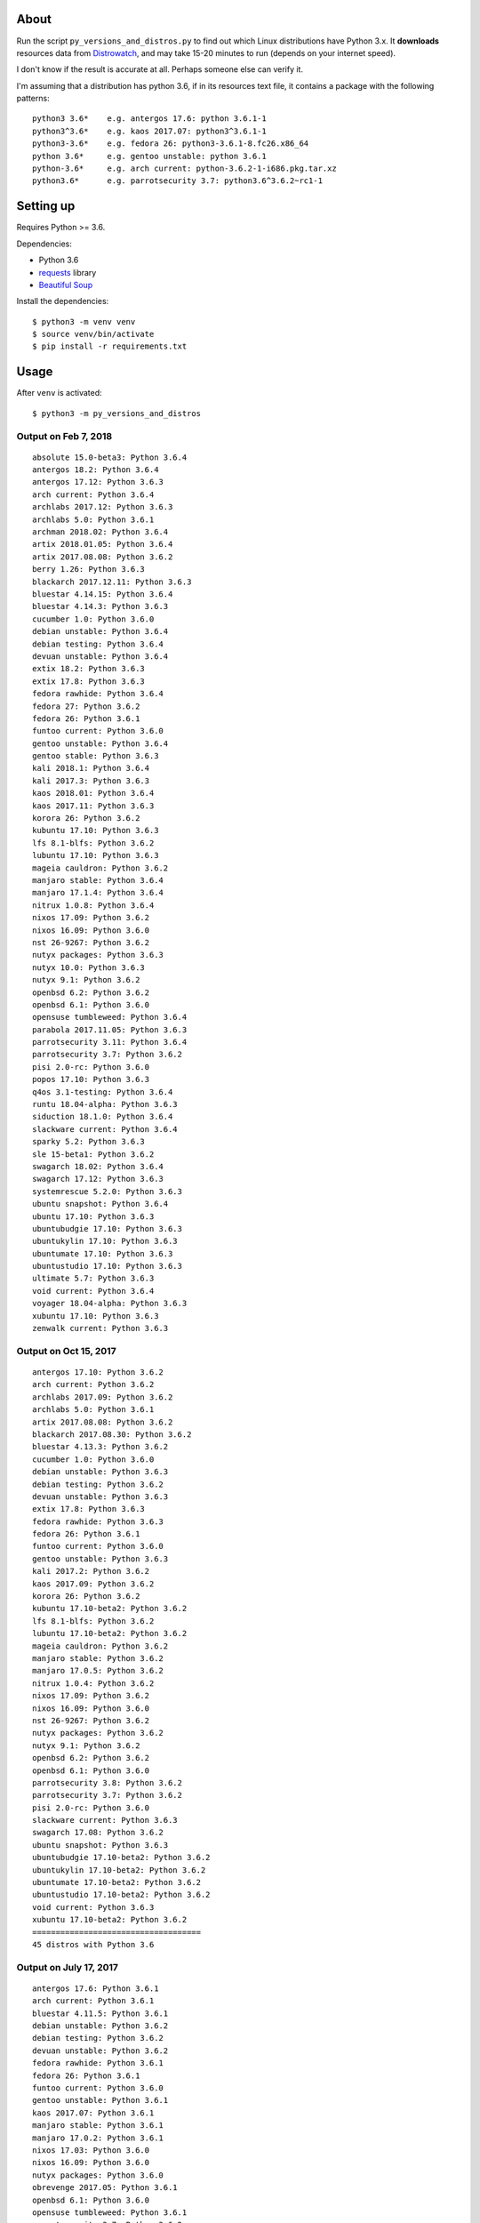 About
=====

Run the script ``py_versions_and_distros.py`` to find out which Linux distributions
have Python 3.x. It **downloads** resources data from `Distrowatch
<https://distrowatch.com/>`_, and may take 15-20 minutes to run (depends on your
internet speed).

I don't know if the result is accurate at all. Perhaps someone else can verify
it.

I'm assuming that a distribution has python 3.6, if in its resources text file,
it contains a package with the following patterns::

    python3 3.6*    e.g. antergos 17.6: python 3.6.1-1
    python3^3.6*    e.g. kaos 2017.07: python3^3.6.1-1
    python3-3.6*    e.g. fedora 26: python3-3.6.1-8.fc26.x86_64
    python 3.6*     e.g. gentoo unstable: python 3.6.1
    python-3.6*     e.g. arch current: python-3.6.2-1-i686.pkg.tar.xz
    python3.6*      e.g. parrotsecurity 3.7: python3.6^3.6.2~rc1-1


Setting up
==========

Requires Python >= 3.6.

Dependencies:

- Python 3.6
- `requests <http://docs.python-requests.org/en/master/>`_ library
- `Beautiful Soup <https://www.crummy.com/software/BeautifulSoup/>`_


Install the dependencies::

   $ python3 -m venv venv
   $ source venv/bin/activate
   $ pip install -r requirements.txt


Usage
=====

After ``venv`` is activated::

   $ python3 -m py_versions_and_distros

Output on Feb 7, 2018
----------------------

::

   absolute 15.0-beta3: Python 3.6.4
   antergos 18.2: Python 3.6.4
   antergos 17.12: Python 3.6.3
   arch current: Python 3.6.4
   archlabs 2017.12: Python 3.6.3
   archlabs 5.0: Python 3.6.1
   archman 2018.02: Python 3.6.4
   artix 2018.01.05: Python 3.6.4
   artix 2017.08.08: Python 3.6.2
   berry 1.26: Python 3.6.3
   blackarch 2017.12.11: Python 3.6.3
   bluestar 4.14.15: Python 3.6.4
   bluestar 4.14.3: Python 3.6.3
   cucumber 1.0: Python 3.6.0
   debian unstable: Python 3.6.4
   debian testing: Python 3.6.4
   devuan unstable: Python 3.6.4
   extix 18.2: Python 3.6.3
   extix 17.8: Python 3.6.3
   fedora rawhide: Python 3.6.4
   fedora 27: Python 3.6.2
   fedora 26: Python 3.6.1
   funtoo current: Python 3.6.0
   gentoo unstable: Python 3.6.4
   gentoo stable: Python 3.6.3
   kali 2018.1: Python 3.6.4
   kali 2017.3: Python 3.6.3
   kaos 2018.01: Python 3.6.4
   kaos 2017.11: Python 3.6.3
   korora 26: Python 3.6.2
   kubuntu 17.10: Python 3.6.3
   lfs 8.1-blfs: Python 3.6.2
   lubuntu 17.10: Python 3.6.3
   mageia cauldron: Python 3.6.2
   manjaro stable: Python 3.6.4
   manjaro 17.1.4: Python 3.6.4
   nitrux 1.0.8: Python 3.6.4
   nixos 17.09: Python 3.6.2
   nixos 16.09: Python 3.6.0
   nst 26-9267: Python 3.6.2
   nutyx packages: Python 3.6.3
   nutyx 10.0: Python 3.6.3
   nutyx 9.1: Python 3.6.2
   openbsd 6.2: Python 3.6.2
   openbsd 6.1: Python 3.6.0
   opensuse tumbleweed: Python 3.6.4
   parabola 2017.11.05: Python 3.6.3
   parrotsecurity 3.11: Python 3.6.4
   parrotsecurity 3.7: Python 3.6.2
   pisi 2.0-rc: Python 3.6.0
   popos 17.10: Python 3.6.3
   q4os 3.1-testing: Python 3.6.4
   runtu 18.04-alpha: Python 3.6.3
   siduction 18.1.0: Python 3.6.4
   slackware current: Python 3.6.4
   sparky 5.2: Python 3.6.3
   sle 15-beta1: Python 3.6.2
   swagarch 18.02: Python 3.6.4
   swagarch 17.12: Python 3.6.3
   systemrescue 5.2.0: Python 3.6.3
   ubuntu snapshot: Python 3.6.4
   ubuntu 17.10: Python 3.6.3
   ubuntubudgie 17.10: Python 3.6.3
   ubuntukylin 17.10: Python 3.6.3
   ubuntumate 17.10: Python 3.6.3
   ubuntustudio 17.10: Python 3.6.3
   ultimate 5.7: Python 3.6.3
   void current: Python 3.6.4
   voyager 18.04-alpha: Python 3.6.3
   xubuntu 17.10: Python 3.6.3
   zenwalk current: Python 3.6.3



Output on Oct 15, 2017
----------------------

::

   antergos 17.10: Python 3.6.2
   arch current: Python 3.6.2
   archlabs 2017.09: Python 3.6.2
   archlabs 5.0: Python 3.6.1
   artix 2017.08.08: Python 3.6.2
   blackarch 2017.08.30: Python 3.6.2
   bluestar 4.13.3: Python 3.6.2
   cucumber 1.0: Python 3.6.0
   debian unstable: Python 3.6.3
   debian testing: Python 3.6.2
   devuan unstable: Python 3.6.3
   extix 17.8: Python 3.6.3
   fedora rawhide: Python 3.6.3
   fedora 26: Python 3.6.1
   funtoo current: Python 3.6.0
   gentoo unstable: Python 3.6.3
   kali 2017.2: Python 3.6.2
   kaos 2017.09: Python 3.6.2
   korora 26: Python 3.6.2
   kubuntu 17.10-beta2: Python 3.6.2
   lfs 8.1-blfs: Python 3.6.2
   lubuntu 17.10-beta2: Python 3.6.2
   mageia cauldron: Python 3.6.2
   manjaro stable: Python 3.6.2
   manjaro 17.0.5: Python 3.6.2
   nitrux 1.0.4: Python 3.6.2
   nixos 17.09: Python 3.6.2
   nixos 16.09: Python 3.6.0
   nst 26-9267: Python 3.6.2
   nutyx packages: Python 3.6.2
   nutyx 9.1: Python 3.6.2
   openbsd 6.2: Python 3.6.2
   openbsd 6.1: Python 3.6.0
   parrotsecurity 3.8: Python 3.6.2
   parrotsecurity 3.7: Python 3.6.2
   pisi 2.0-rc: Python 3.6.0
   slackware current: Python 3.6.3
   swagarch 17.08: Python 3.6.2
   ubuntu snapshot: Python 3.6.3
   ubuntubudgie 17.10-beta2: Python 3.6.2
   ubuntukylin 17.10-beta2: Python 3.6.2
   ubuntumate 17.10-beta2: Python 3.6.2
   ubuntustudio 17.10-beta2: Python 3.6.2
   void current: Python 3.6.3
   xubuntu 17.10-beta2: Python 3.6.2
   ====================================
   45 distros with Python 3.6



Output on July 17, 2017
-----------------------

::

    antergos 17.6: Python 3.6.1
    arch current: Python 3.6.1
    bluestar 4.11.5: Python 3.6.1
    debian unstable: Python 3.6.2
    debian testing: Python 3.6.2
    devuan unstable: Python 3.6.2
    fedora rawhide: Python 3.6.1
    fedora 26: Python 3.6.1
    funtoo current: Python 3.6.0
    gentoo unstable: Python 3.6.1
    kaos 2017.07: Python 3.6.1
    manjaro stable: Python 3.6.1
    manjaro 17.0.2: Python 3.6.1
    nixos 17.03: Python 3.6.0
    nixos 16.09: Python 3.6.0
    nutyx packages: Python 3.6.0
    obrevenge 2017.05: Python 3.6.1
    openbsd 6.1: Python 3.6.0
    opensuse tumbleweed: Python 3.6.1
    parrotsecurity 3.7: Python 3.6.2
    pisi 2.0-rc: Python 3.6.0
    swagarch 17.07: Python 3.6.1
    ubuntu snapshot: Python 3.6.2
    ====================================
    23 distros with Python 3.6


Output on July 23, 2017
-----------------------

::

    antergos 17.6: Python 3.6.1
    arch current: Python 3.6.2
    bluestar 4.11.5: Python 3.6.1
    debian unstable: Python 3.6.2
    debian testing: Python 3.6.2
    devuan unstable: Python 3.6.2
    fedora rawhide: Python 3.6.2
    fedora 26: Python 3.6.1
    funtoo current: Python 3.6.0
    gentoo unstable: Python 3.6.1
    kaos 2017.07: Python 3.6.1
    manjaro stable: Python 3.6.1
    manjaro 17.0.2: Python 3.6.1
    nixos 17.03: Python 3.6.0
    nixos 16.09: Python 3.6.0
    openbsd 6.1: Python 3.6.0
    opensuse tumbleweed: Python 3.6.1
    parrotsecurity 3.7: Python 3.6.2
    pisi 2.0-rc: Python 3.6.0
    swagarch 17.07: Python 3.6.1
    ubuntu snapshot: Python 3.6.2
    ====================================
    21 distros with Python 3.6


Notes
-----

``obrevenge`` was changed into ``revengeos``.  But the resources file doesn't exist.

``nutyx``'s package list moved permanently to a different URL 🤷🏻‍♀️


Background
==========

Since I found out that Fedora 26 will ship with Python 3.6, I started wondering
if there are other Linux distributions out there that also have Python 3.6.

I asked on `Twitter <https://twitter.com/mariatta/status/885704308775297024>`_
about it.

I was made aware of `distrowatch <https://distrowatch.com>`_ website,
and also about `a script <https://github.com/mlouielu/python-linux-distro-list>`_
for scraping the website to find out which Python is shipped in the Linux distros.

I took a look at the repo, and saw that `output.json <https://github.com/mlouielu/python-linux-distro-list/blob/master/output.json>`_
contains a list of Linux distros and the different Python versions shipped with them.
✨ Great!! 🎉 If only I can reduce the output to only distros with Python 3.6.

However the repo and source code does not come with any license info.

Two things:

1. I should first ask the author if I can modify their code.

2. If someone was able to scrape the site, maybe I can do it too.

I see an opportunity to write up a script that will use three
of my favorite things in Python: `f-strings`, `requests`, and `beautifulsoup4`.

I'm not going to pass up an opportunity to use f-strings 😛


Scraping
========

I need to first find out what are the available Linux distributions out there.

My first step is to download the main distrowatch website::

    def fetch_webpage(source_url, destination_filename):
        r = requests.get(source_url)
        with open(destination_filename, 'w+') as file:
            file.write(r.text)

    fetch_webpage("http://distrowatch.com", "downloaded_data/distrowatch.html")

I don't want to download the page each time I run the script, so let's download
it once per day.

::

   from datetime import datetime


   def scrape_webpage(source_url, destination_filename):
       if not os.path.exists(destination_filename):
           fetch_webpage(source_url, destination_filename)

       mod_date = datetime.fromtimestamp(
           os.path.getmtime(destination_filename))
       if mod_date.date() < datetime.today().date():
           fetch_webpage(source_url, destination_filename)


   scrape_webpage("http://distrowatch.com", "downloaded_data/distrowatch.html")


Now I have a local copy of the webpage, I can process it.

Looking at the webpage, the "Distribution" dropdown seems like a good source
for finding out all the available distributions. The HTML markup looks like
this::

   <select name="distribution">
        <option value="all">All</option>0Linux<option value="0linux">0Linux</option>
        2XOS<option value="2x">2XOS</option>
        3CX<option value="3cx">3CX</option>
        4MLinux<option value="4mlinux">4MLinux</option>
        ...
   </select>

To get all the values of the select options using beautifulsoup::

    with open("downloaded_data/distrowatch.html") as fp:
        soup = BeautifulSoup(fp, "html.parser")
        one = soup.select_one("select[name=distribution]")
        for item in filter(lambda x: x['value'], one.find_all("option")):
            yield item['value']


Next, to find out the released versions of each distributions.  Looking at
`fedora 26 <https://distrowatch.com/table-mobile.php?distribution=fedora>`_'s
distrowatch page, there is a table that compares the different releases:

=================  ==========  ==========  ==========
feature            rawhide     26          25
=================  ==========  ==========  ==========
Release Date       2017-07-23  2017-07-11  2016-11-22
...
Full Package List  rawhide     26          25
...
=================  ==========  ==========  ==========

The "Full Package List" row seems to have the info I want.  When I followed the
link there, it gives me a huge resources list all the packages available
for that distribution.

The url to the resources text file for fedora 26 is::

    http://distrowatch.com/resource/fedora/fedora-26.txt



It wasn't clear to me initially which of these items would indicate Python 3.6.
After inspecting the resources files from other distributions, I came to guess
that Python 3.6 can be listed as one of the following::

    python3 3.6*    e.g. antergos 17.6: python 3.6.1-1
    python3^3.6*    e.g. kaos 2017.07: python3^3.6.1-1
    python3-3.6*    e.g. fedora 26: python3-3.6.1-8.fc26.x86_64
    python 3.6*     e.g. gentoo unstable: python 3.6.1
    python-3.6*     e.g. arch current: python-3.6.2-1-i686.pkg.tar.xz
    python3.6*      e.g. parrotsecurity 3.7: python3.6^3.6.2~rc1-1


Now say it in Python::

    with open(resource_file_path) as file:
        for line in file.readlines():
            if line.startswith("python3 3.6") or line.startswith("python3^3.6") \
                    or line.startswith("python3-3.6") or line.startswith("python3.6") \
                    or line.startswith("python 3.6") or line.startswith("python-3.6"):
                # it has Python 3.6!
                # print it, write to csv


😅 That's all!


What I've learned
=================

Now I have a better idea of which other distributions have Python 3.6 😀

I learned how many linux distributions are out there. Before this, I've only
heard of ``fedora``, ``debian``, and ``ubuntu`` 😅😝

I didn't know how to retrieve the values from select options using beautifulsoup,
so I looked it up and learned new trick.

Writing code is easy. Writing documentation is hard. I spent an hour writing
the script. This readme file, a little more than half a day. I can choose not
to write anything, and just upload the code. But how else will I improve my
writing and communication skill?

What's next
===========

I think it will be interesting to run the script once a week (or once a month),
and see if there is any change in the output.

It will also be interesting to record the changes over time, to find out the trend
of Python 3.6 adoption.

I should learn how to use RegEx 😛

Things I will not do
====================

- Make this script backward compatible with Python < 3.6

- PEP 8 compliance

